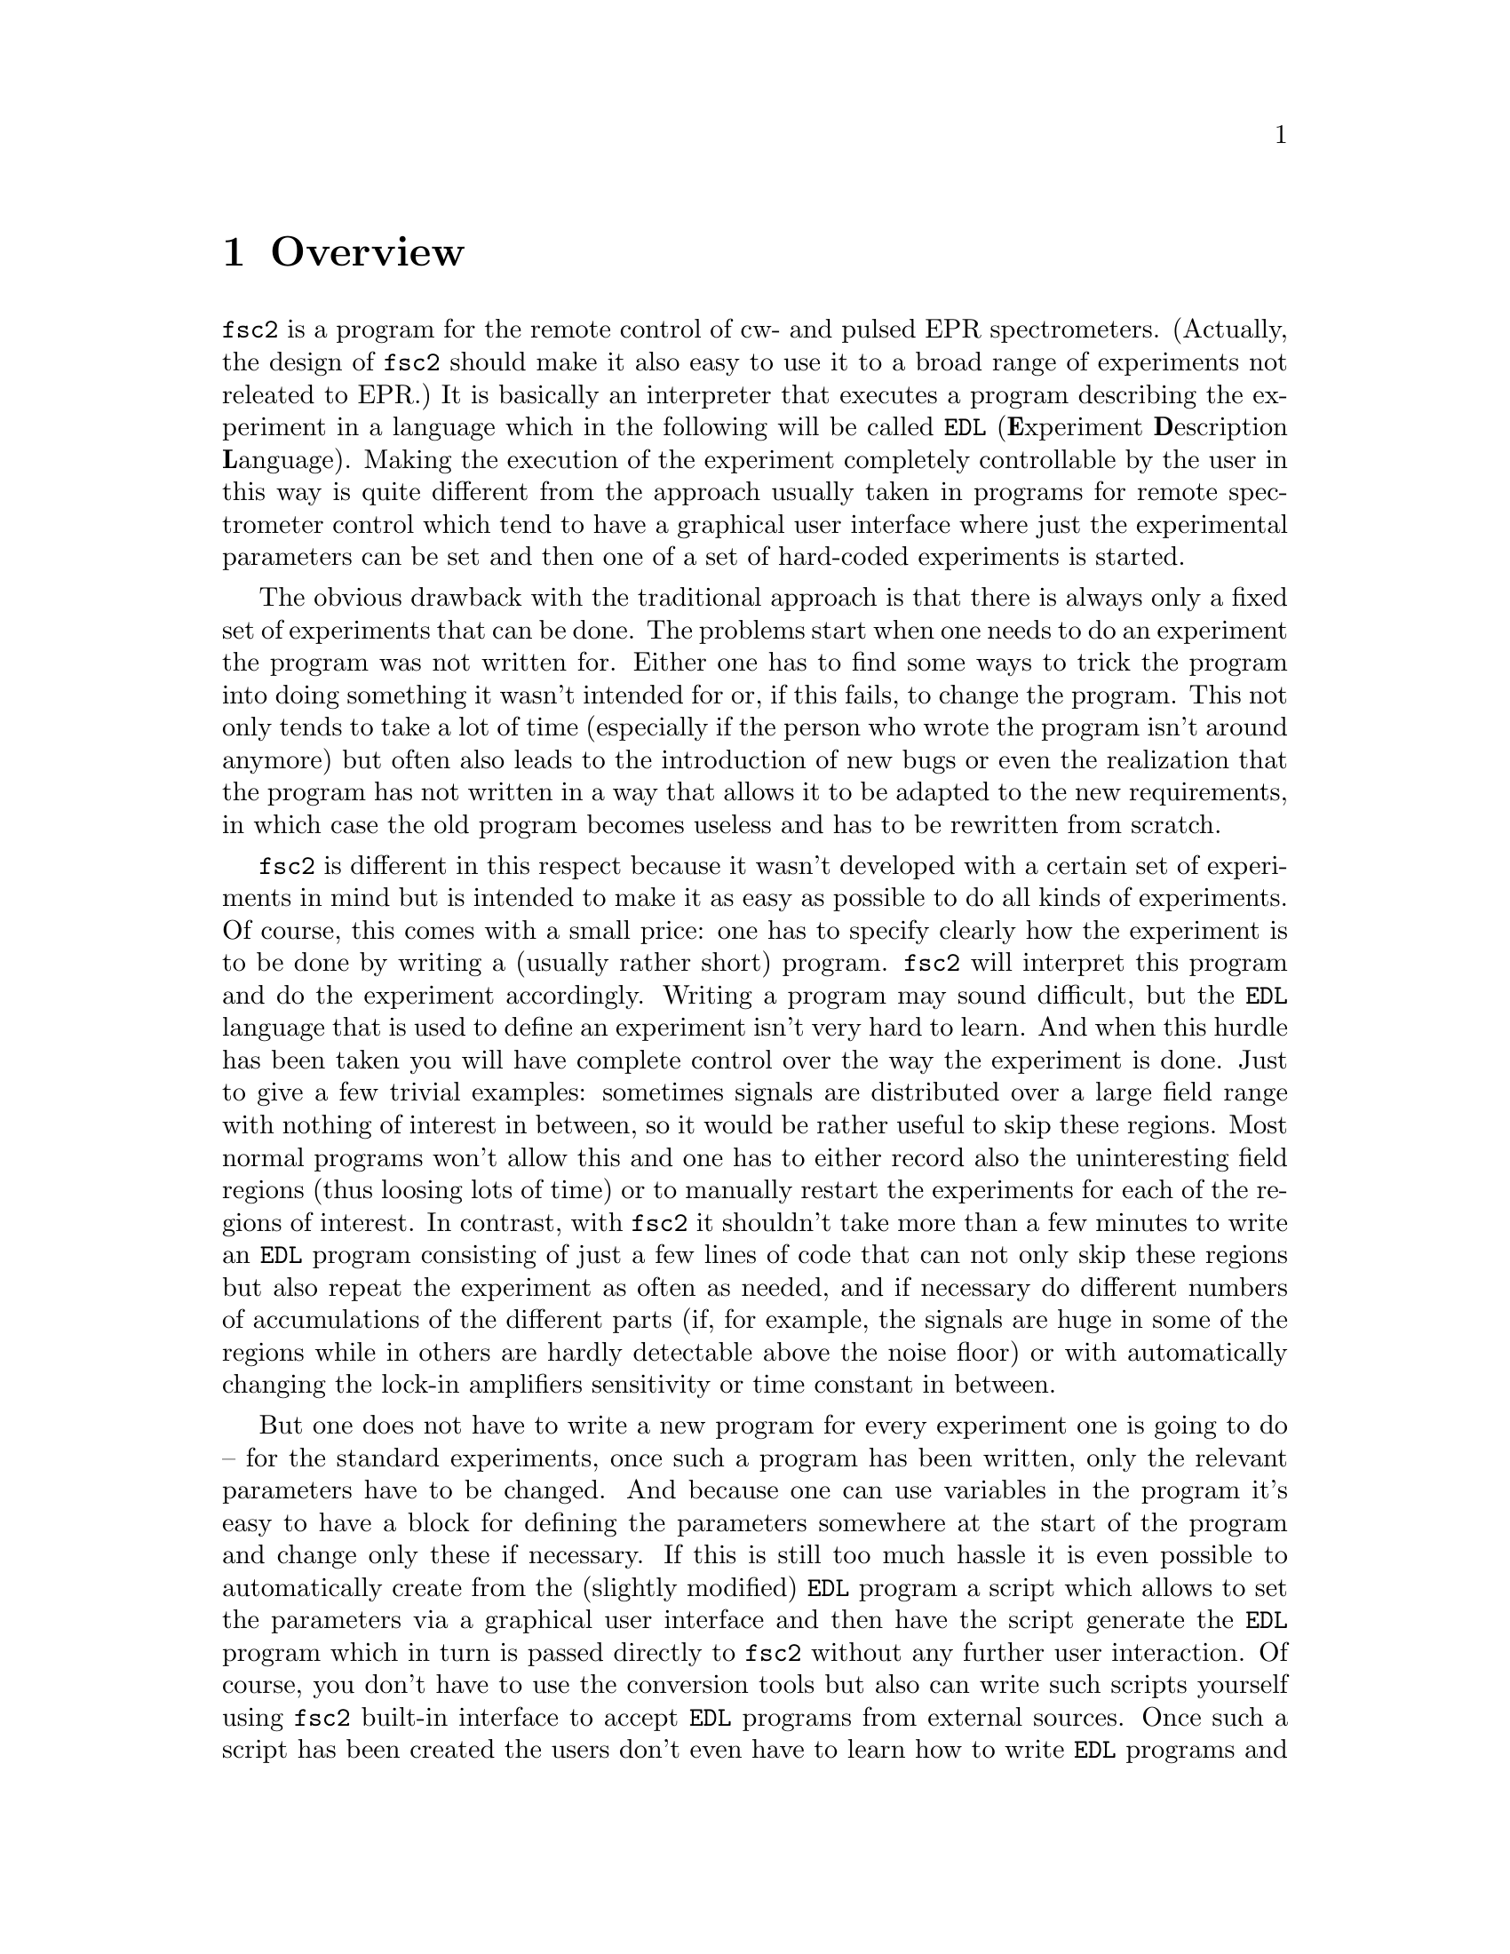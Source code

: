 @c $Id$
@c
@c Copyright (C) 1999-2002 Jens Thoms Toerring
@c
@c This file is part of fsc2.
@c
@c Fsc2 is free software; you can redistribute it and/or modify
@c it under the terms of the GNU General Public License as published by
@c the Free Software Foundation; either version 2, or (at your option)
@c any later version.
@c
@c Fsc2 is distributed in the hope that it will be useful,
@c but WITHOUT ANY WARRANTY; without even the implied warranty of
@c MERCHANTABILITY or FITNESS FOR A PARTICULAR PURPOSE.  See the
@c GNU General Public License for more details.
@c
@c You should have received a copy of the GNU General Public License
@c along with fsc2; see the file COPYING.  If not, write to
@c the Free Software Foundation, 59 Temple Place - Suite 330,
@c Boston, MA 02111-1307, USA.


@node Overview, GUI, Top, Top
@chapter Overview
@cindex Overview


@code{fsc2} is a program for the remote control of cw- and pulsed EPR
spectrometers. (Actually, the design of @code{fsc2} should make it
also easy to use it to a broad range of experiments not releated to
EPR.) It is basically an interpreter that executes a program describing
the experiment in a language which in the following will be called
@code{EDL}
@cindex @code{EDL}
(@b{E}xperiment @b{D}escription @b{L}anguage). Making the execution of
the experiment completely controllable by the user in this way is quite
different from the approach usually taken in programs for remote
spectrometer control which tend to have a graphical user interface where
just the experimental parameters can be set and then one of a set of
hard-coded experiments is started.

The obvious drawback with the traditional approach is that there is
always only a fixed set of experiments that can be done. The problems
start when one needs to do an experiment the program was not written
for. Either one has to find some ways to trick the program into doing
something it wasn't intended for or, if this fails, to change the
program. This not only tends to take a lot of time (especially if the
person who wrote the program isn't around anymore) but often also leads
to the introduction of new bugs or even the realization that the program
has not written in a way that allows it to be adapted to the new
requirements, in which case the old program becomes useless and has to
be rewritten from scratch.

@code{fsc2} is different in this respect because it wasn't developed
with a certain set of experiments in mind but is intended to make it as
easy as possible to do all kinds of experiments. Of course, this comes
with a small price: one has to specify clearly how the experiment is to
be done by writing a (usually rather short) program. @code{fsc2} will
interpret this program and do the experiment accordingly. Writing a
program may sound difficult, but the @code{EDL} language that is used
to define an experiment isn't very hard to learn. And when this hurdle
has been taken you will have complete control over the way the
experiment is done. Just to give a few trivial examples: sometimes
signals are distributed over a large field range with nothing of
interest in between, so it would be rather useful to skip these
regions. Most normal programs won't allow this and one has to either
record also the uninteresting field regions (thus loosing lots of time)
or to manually restart the experiments for each of the regions of
interest. In contrast, with @code{fsc2} it shouldn't take more than a
few minutes to write an @code{EDL} program consisting of just a few
lines of code that can not only skip these regions but also repeat the
experiment as often as needed, and if necessary do different numbers of
accumulations of the different parts (if, for example, the signals are
huge in some of the regions while in others are hardly detectable above
the noise floor) or with automatically changing the lock-in amplifiers
sensitivity or time constant in between.

But one does not have to write a new program for every experiment one is
going to do -- for the standard experiments, once such a program has
been written, only the relevant parameters have to be changed. And
because one can use variables in the program it's easy to have a block
for defining the parameters somewhere at the start of the program and
change only these if necessary. If this is still too much hassle it is
even possible to automatically create from the (slightly modified)
@code{EDL} program a script which allows to set the parameters via a
graphical user interface and then have the script generate the
@code{EDL} program which in turn is passed directly to @code{fsc2}
without any further user interaction. Of course, you don't have to use
the conversion tools but also can write such scripts yourself using
@code{fsc2} built-in interface to accept @code{EDL} programs from
external sources. Once such a script has been created the users don't
even have to learn how to write @code{EDL} programs and have all the
convenience of the traditional type of programs without sacrificing the
flexibility of @code{fsc2}.

Another common problem with the traditional type of programs is the use
of different devices or the integration of new ones. Usually, the
devices are hard-coded into the program and changing just one device
requires a major rewrite. In contrast, @code{fsc2} has a strictly
modular approach to the handling of devices. For each device a separate
module exists that only gets loaded if it is listed explicitely in the
@code{EDL} program. Thus changing the experiment to work with e.g.@: a
different lock-in amplifier or digitizer usually does not require more
than changing one line of the @code{EDL} program (at least as long as
the devices aren't too different in their capabilities). Moreover, this
is also a major advantage when a new device has to be integrated.
Instead of changing the whole program that controls the experiment only
a module for the new device has to be written. Writing such a module
does not even require a thorough understanding of the way @code{fsc2}
works but only some knowledge about a few conventions (which are
explained in detail in one of the later parts of this manual). This also
allows the module to be tested independently of the main program and
there is no danger of introducing new bugs into @code{fsc2} itself.

The advantages of the approach taken in @code{fsc2} have made it
possible to use it successfully to control spectrometers in S-, X- and
W-band and at 360 GHz, using completely different hardware, and for
all kinds of experiments, ranging from cw-EPR, ENDOR, EPR on transient
signals to experiments with pulsed microwave excitation and phase
cycling.

The manual is organized along the following lines: the next chapter
(@pxref{GUI}) explains in detail the graphical user interface used for
starting an @code{EDL} program and displaying the measured data. The
following chapter (@pxref{EDL}) explains how to monitor @code{fsc2}'s
progress via the internet, using a browser. Then follows a chapter
(@pxref{EDL}) that explains all about the @code{EDL} language. To
give you an expression how easy writing an @code{EDL} program is you
may have a look at the first example (@pxref{Basics}) which discusses a
program for doing a simple cw-detected EPR-experiment.

The next chapter (@pxref{Built-in Functions}) lists all functions that
are already built into @code{fsc2}. These include functions for
displaying data, storing the measured data in one or more files,
functions to extend the graphical user interface used during the
experiment and, finally, mathematical and other useful utility
functions. The following chapter (@pxref{Device Functions}) discusses
the functions that can be used to deal with the devices for which
modules are already exist (at the time of writing this there are 29
different modules to choose from).

Experiments with pulsed microwave or RF excitation play an ever
increasing role in modern EPR and @code{fsc2} has an extensive set
of commands and functions for dealing with pulses and pulse generators.
These are explained in the chapter following the functions for other
devices (@pxref{Using Pulsers}).

The next chapter (@pxref{Command Line Options}) lists all the command
line options that can be passed to @code{fsc2} and the following chapter
(@pxref{GUI-fying}) explains in detail how to convert an @code{EDL} into
a script with a graphical user interface for editing the relevant
paramters. The remaining chapters (@pxref{Cloning Devices},
@pxref{Internals}, @pxref{Modules}) explain in detail everything there
is to know about writing new modules, including a short overview about
how @code{fsc2} works internally, which may also be helpful when writing
a new module.
